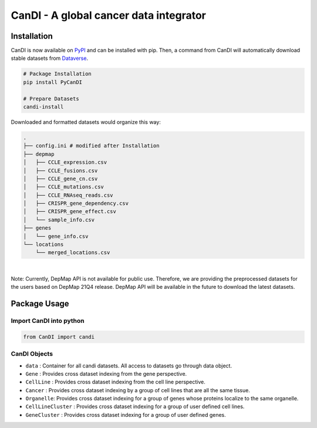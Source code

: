 CanDI - A global cancer data integrator
=======================================

|Documentation Status|
|DOI|
|Dataverse|

Installation
------------

CanDI is now available on `PyPI <https://pypi.org/project/PyCanDI/>`_ and can be installed with pip. 
Then, a command from CanDI will automatically download stable datasets from `Dataverse <https://doi.org/10.7910/DVN/JIAT0H>`_.

.. code:: bash

   # Package Installation
   pip install PyCanDI

   # Prepare Datasets
   candi-install

Downloaded and formatted datasets would organize this way:

.. code::

   .
   ├── config.ini # modified after Installation 
   ├── depmap
   │   ├── CCLE_expression.csv
   │   ├── CCLE_fusions.csv
   │   ├── CCLE_gene_cn.csv
   │   ├── CCLE_mutations.csv
   │   ├── CCLE_RNAseq_reads.csv
   │   ├── CRISPR_gene_dependency.csv
   │   ├── CRISPR_gene_effect.csv
   │   └── sample_info.csv
   ├── genes
   │   └── gene_info.csv
   └── locations
       └── merged_locations.csv


|

Note: Currently, DepMap API is not available for public use. Therefore, we are providing the preprocessed datasets for the users
based on DepMap 21Q4 release. DepMap API will be available in the future to download the latest datasets.

Package Usage
-------------

Import CanDI into python
~~~~~~~~~~~~~~~~~~~~~~~~

.. code:: python

   from CanDI import candi

CanDI Objects
~~~~~~~~~~~~~

-  ``data`` : Container for all candi datasets. All access to datasets
   go through data object.
-  ``Gene`` : Provides cross dataset indexing from the gene perspective.
-  ``CellLine`` : Provides cross dataset indexing from the cell line
   perspective.
-  ``Cancer`` : Provides cross dataset indexing by a group of cell lines
   that are all the same tissue.
-  ``Organelle``: Provides cross dataset indexing for a group of genes
   whose proteins localize to the same organelle.
-  ``CellLineCluster`` : Provides cross dataset indexing for a group of
   user defined cell lines.
-  ``GeneCluster`` : Provides cross dataset indexing for a group of user
   defined genes.

.. |Documentation Status| image:: https://readthedocs.org/projects/candi/badge/?version=latest
   :target: https://candi.readthedocs.io/en/latest/?badge=latest

.. |DOI| image:: https://zenodo.org/badge/DOI/10.1186/s13073-021-00987-8.svg
   :target: https://doi.org/10.1186/s13073-021-00987-8

.. |Dataverse| image:: https://img.shields.io/badge/Dataverse-10.7910/DVN/JIAT0H-red
  :target: https://doi.org/10.7910/DVN/JIAT0H
